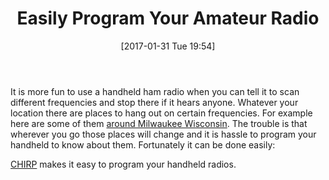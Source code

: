#+ORG2BLOG:
#+BLOG: wisdomandwonder
#+POSTID: 10506
#+DATE: [2017-01-31 Tue 19:54]
#+OPTIONS: toc:nil num:nil todo:nil pri:nil tags:nil ^:nil
#+CATEGORY: Entry
#+TAGS: Amateur radio
#+TITLE: Easily Program Your Amateur Radio

It is more fun to use a handheld ham radio when you can tell it to scan
different frequencies and stop there if it hears anyone. Whatever your
location there are places to hang out on certain frequencies. For example here
are some of them [[https://www.repeaterbook.com/repeaters/prox_result.php?city=Milwaukee%252C+WI&distance=25&Dunit=m&band=%2525&freq=&call=&features=&status_id=%2525&use=%2525&order=%2560state_id%2560%252C+%2560loc%2560%252C+%2560call%2560+ASC][around Milwaukee Wisconsin]]. The trouble is that wherever you
go those places will change and it is hassle to program your handheld to know
about them. Fortunately it can be done easily:

[[http://chirp.danplanet.com/projects/chirp/wiki/Home][CHIRP]] makes it easy to program your handheld radios.
